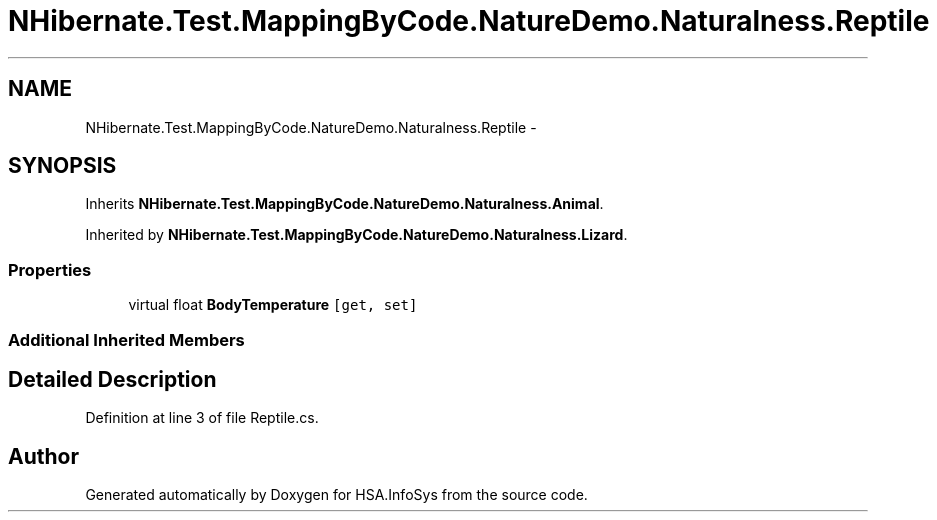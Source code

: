 .TH "NHibernate.Test.MappingByCode.NatureDemo.Naturalness.Reptile" 3 "Fri Jul 5 2013" "Version 1.0" "HSA.InfoSys" \" -*- nroff -*-
.ad l
.nh
.SH NAME
NHibernate.Test.MappingByCode.NatureDemo.Naturalness.Reptile \- 
.SH SYNOPSIS
.br
.PP
.PP
Inherits \fBNHibernate\&.Test\&.MappingByCode\&.NatureDemo\&.Naturalness\&.Animal\fP\&.
.PP
Inherited by \fBNHibernate\&.Test\&.MappingByCode\&.NatureDemo\&.Naturalness\&.Lizard\fP\&.
.SS "Properties"

.in +1c
.ti -1c
.RI "virtual float \fBBodyTemperature\fP\fC [get, set]\fP"
.br
.in -1c
.SS "Additional Inherited Members"
.SH "Detailed Description"
.PP 
Definition at line 3 of file Reptile\&.cs\&.

.SH "Author"
.PP 
Generated automatically by Doxygen for HSA\&.InfoSys from the source code\&.
